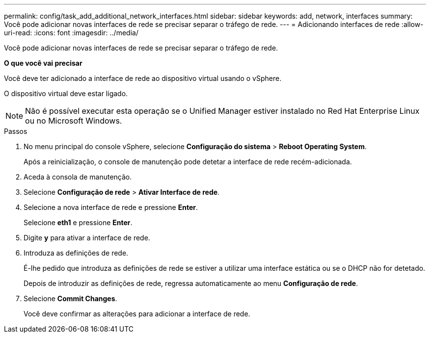 ---
permalink: config/task_add_additional_network_interfaces.html 
sidebar: sidebar 
keywords: add, network, interfaces 
summary: Você pode adicionar novas interfaces de rede se precisar separar o tráfego de rede. 
---
= Adicionando interfaces de rede
:allow-uri-read: 
:icons: font
:imagesdir: ../media/


[role="lead"]
Você pode adicionar novas interfaces de rede se precisar separar o tráfego de rede.

*O que você vai precisar*

Você deve ter adicionado a interface de rede ao dispositivo virtual usando o vSphere.

O dispositivo virtual deve estar ligado.

[NOTE]
====
Não é possível executar esta operação se o Unified Manager estiver instalado no Red Hat Enterprise Linux ou no Microsoft Windows.

====
.Passos
. No menu principal do console vSphere, selecione *Configuração do sistema* > *Reboot Operating System*.
+
Após a reinicialização, o console de manutenção pode detetar a interface de rede recém-adicionada.

. Aceda à consola de manutenção.
. Selecione *Configuração de rede* > *Ativar Interface de rede*.
. Selecione a nova interface de rede e pressione *Enter*.
+
Selecione *eth1* e pressione *Enter*.

. Digite *y* para ativar a interface de rede.
. Introduza as definições de rede.
+
É-lhe pedido que introduza as definições de rede se estiver a utilizar uma interface estática ou se o DHCP não for detetado.

+
Depois de introduzir as definições de rede, regressa automaticamente ao menu *Configuração de rede*.

. Selecione *Commit Changes*.
+
Você deve confirmar as alterações para adicionar a interface de rede.



